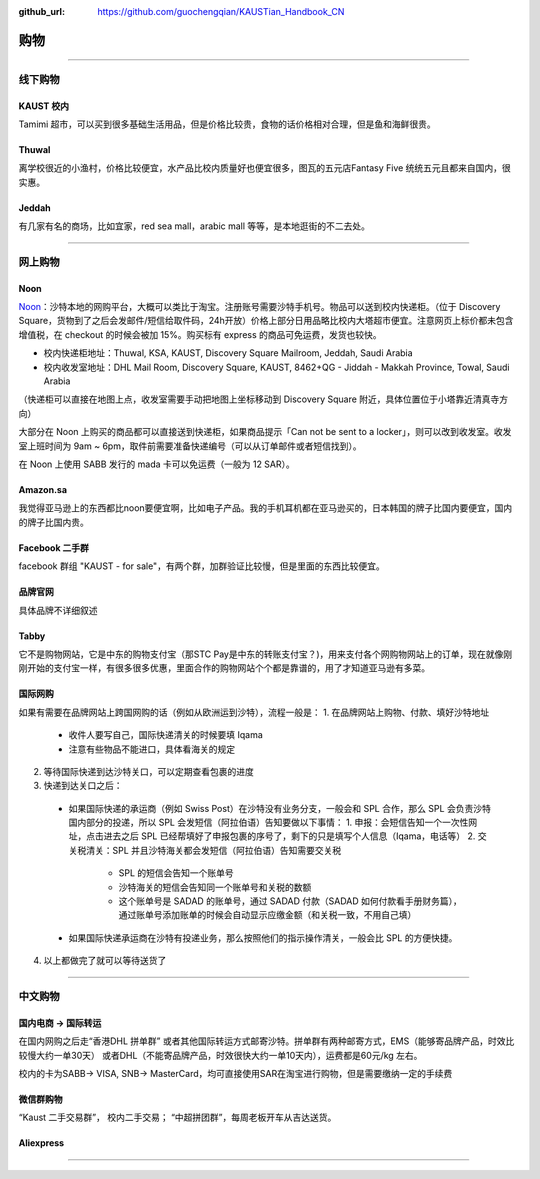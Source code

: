 :github_url: https://github.com/guochengqian/KAUSTian_Handbook_CN


购物
======


---------------------------------------------------------------------------


线下购物
-------------

KAUST 校内
^^^^^^^^^^^
Tamimi 超市，可以买到很多基础生活用品，但是价格比较贵，食物的话价格相对合理，但是鱼和海鲜很贵。


Thuwal
^^^^^^^^^^^
离学校很近的小渔村，价格比较便宜，水产品比校内质量好也便宜很多，图瓦的五元店Fantasy Five 统统五元且都来自国内，很实惠。


Jeddah
^^^^^^^^^^^
有几家有名的商场，比如宜家，red sea mall，arabic mall 等等，是本地逛街的不二去处。

---------------------------------------------------------------------------

网上购物
-------------

Noon
^^^^^^^^^^^
`Noon <https://www.noon.com/saudi-en/>`_：沙特本地的网购平台，大概可以类比于淘宝。注册账号需要沙特手机号。物品可以送到校内快递柜。（位于 Discovery Square，货物到了之后会发邮件/短信给取件码，24h开放）价格上部分日用品略比校内大塔超市便宜。注意网页上标价都未包含增值税，在 checkout 的时候会被加 15%。购买标有 express 的商品可免运费，发货也较快。

* 校内快递柜地址：Thuwal, KSA, KAUST, Discovery Square Mailroom, Jeddah, Saudi Arabia
* 校内收发室地址：DHL Mail Room, Discovery Square, KAUST, 8462+QG - Jiddah - Makkah Province, Towal, Saudi Arabia
（快递柜可以直接在地图上点，收发室需要手动把地图上坐标移动到 Discovery Square 附近，具体位置位于小塔靠近清真寺方向）

大部分在 Noon 上购买的商品都可以直接送到快递柜，如果商品提示「Can not be sent to a locker」，则可以改到收发室。收发室上班时间为 9am ~ 6pm，取件前需要准备快递编号（可以从订单邮件或者短信找到）。

在 Noon 上使用 SABB 发行的 mada 卡可以免运费（一般为 12 SAR）。

Amazon.sa
^^^^^^^^^^^
我觉得亚马逊上的东西都比noon要便宜啊，比如电子产品。我的手机耳机都在亚马逊买的，日本韩国的牌子比国内要便宜，国内的牌子比国内贵。

Facebook 二手群
^^^^^^^^^^^
facebook 群组 "KAUST - for sale"，有两个群，加群验证比较慢，但是里面的东西比较便宜。

品牌官网
^^^^^^^^^^^
具体品牌不详细叙述

Tabby
^^^^^^^^^^^^
它不是购物网站，它是中东的购物支付宝（那STC Pay是中东的转账支付宝？)，用来支付各个网购物网站上的订单，现在就像刚刚开始的支付宝一样，有很多很多优惠，里面合作的购物网站个个都是靠谱的，用了才知道亚马逊有多菜。

国际网购
^^^^^^^^^^^^
如果有需要在品牌网站上跨国网购的话（例如从欧洲运到沙特），流程一般是：
1. 在品牌网站上购物、付款、填好沙特地址
  * 收件人要写自己，国际快递清关的时候要填 Iqama
  * 注意有些物品不能进口，具体看海关的规定
2. 等待国际快递到达沙特关口，可以定期查看包裹的进度
3. 快递到达关口之后：
  * 如果国际快递的承运商（例如 Swiss Post）在沙特没有业务分支，一般会和 SPL 合作，那么 SPL 会负责沙特国内部分的投递，所以 SPL 会发短信（阿拉伯语）告知要做以下事情：
    1. 申报：会短信告知一个一次性网址，点击进去之后 SPL 已经帮填好了申报包裹的序号了，剩下的只是填写个人信息（Iqama，电话等）
    2. 交关税清关：SPL 并且沙特海关都会发短信（阿拉伯语）告知需要交关税
      * SPL 的短信会告知一个账单号
      * 沙特海关的短信会告知同一个账单号和关税的数额
      * 这个账单号是 SADAD 的账单号，通过 SADAD 付款（SADAD 如何付款看手册财务篇），通过账单号添加账单的时候会自动显示应缴金额（和关税一致，不用自己填）
  * 如果国际快递承运商在沙特有投递业务，那么按照他们的指示操作清关，一般会比 SPL 的方便快捷。
4. 以上都做完了就可以等待送货了

---------------------------------------------------------------------------

中文购物
-------------

国内电商 -> 国际转运
^^^^^^^^^^^
在国内网购之后走“香港DHL 拼单群” 或者其他国际转运方式邮寄沙特。拼单群有两种邮寄方式，EMS（能够寄品牌产品，时效比较慢大约一单30天） 或者DHL（不能寄品牌产品，时效很快大约一单10天内），运费都是60元/kg 左右。

校内的卡为SABB-> VISA, SNB-> MasterCard，均可直接使用SAR在淘宝进行购物，但是需要缴纳一定的手续费

微信群购物
^^^^^^^^^^^
“Kaust 二手交易群”， 校内二手交易；
“中超拼团群”，每周老板开车从吉达送货。


Aliexpress
^^^^^^^^^^^



---------------------------------------------------------------------------



